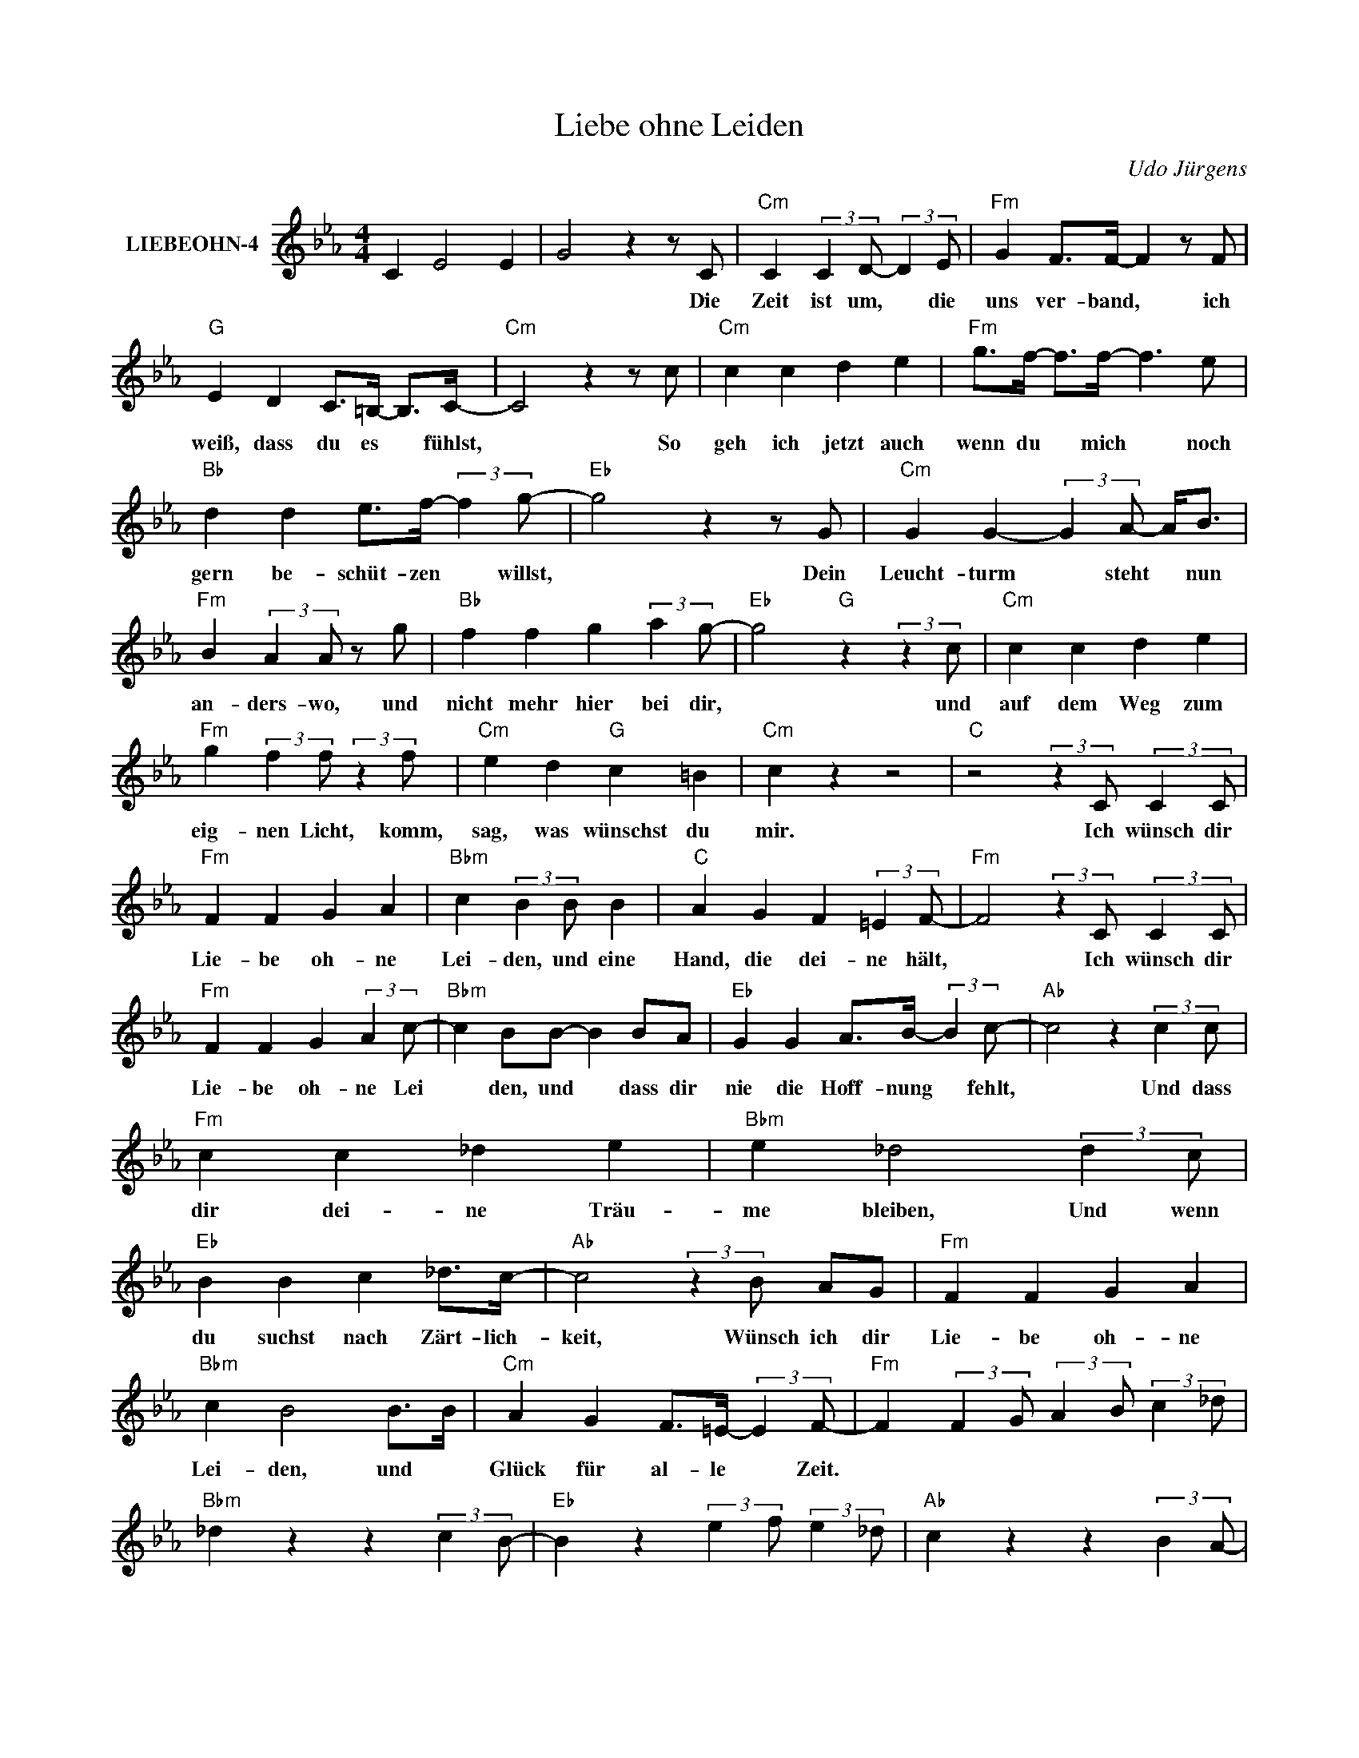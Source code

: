X:1
T:Liebe ohne Leiden
C:Udo Jürgens
Z:All Rights Reserved
L:1/4
M:4/4
K:Eb
V:1 treble nm="LIEBEOHN-4"
%%MIDI program 0
V:1
 C E2 E | G2 z z/ C/ |"Cm" C (3:2:2C D/- (3:2:2D E/ |"Fm" G F/>F/- F z/ F/ | %4
w: |* Die|Zeit ist um, * die|uns ver- band, * ich|
"G" E D C/>=B,/- B,/>C/- |"Cm" C2 z z/ c/ |"Cm" c c d e |"Fm" g/>f/- f/>f/- f3/2 e/ | %8
w: weiß, dass du es * fühlst,|* So|geh ich jetzt auch|wenn du * mich * noch|
"Bb" d d e/>f/- (3:2:2f g/- |"Eb" g2 z z/ G/ |"Cm" G G- (3:2:2G A/- A/<B/ | %11
w: gern be- schüt- zen * willst,|* Dein|Leucht- turm * steht * nun|
"Fm" B (3:2:2A A/ z/ g/ |"Bb" f f g (3:2:2a g/- |"Eb" g2"G" z (3:2:2z c/ |"Cm" c c d e | %15
w: an- ders- wo, und|nicht mehr hier bei dir,|* und|auf dem Weg zum|
"Fm" g (3:2:2f f/ (3:2:2z f/ |"Cm" e d"G" c =B |"Cm" c z z2 |"C" z2 (3:2:2z C/ (3:2:2C C/ | %19
w: eig- nen Licht, komm,|sag, was wünschst du|mir.|Ich wünsch dir|
"Fm" F F G A |"Bbm" c (3:2:2B B/ B |"C" A G F (3:2:2=E F/- |"Fm" F2 (3:2:2z C/ (3:2:2C C/ | %23
w: Lie- be oh- ne|Lei- den, und eine|Hand, die dei- ne hält,|* Ich wünsch dir|
"Fm" F F G (3:2:2A c/- |"Bbm" c B/B/- B B/A/ |"Eb" G G A/>B/- (3:2:2B c/- |"Ab" c2 z (3:2:2c c/ | %27
w: Lie- be oh- ne Lei|* den, und * dass dir|nie die Hoff- nung * fehlt,|* Und dass|
"Fm" c c _d e |"Bbm" e _d2 (3:2:2d c/ |"Eb" B B c _d/>c/- |"Ab" c2 (3:2:2z B/ A/G/ |"Fm" F F G A | %32
w: dir dei- ne Träu-|me bleiben, Und wenn|du suchst nach Zärt- lich-|keit, Wünsch ich dir|Lie- be oh- ne|
"Bbm" c B2 B/>B/ |"Cm" A G F/>=E/- (3:2:2E F/- |"Fm" F (3:2:2F G/ (3:2:2A B/ (3:2:2c _d/ | %35
w: Lei- den, und *|Glück für al- le * Zeit.||
"Bbm" _d z z (3:2:2c B/- |"Eb" B z (3:2:2e f/ (3:2:2e _d/ |"Ab" c z z (3:2:2B A/- | %38
w: |||
"Db" A z (3:2:2_d e/ (3:2:2d c/ |"Bbdim" B z z (3:2:2A G/- |"C" G z A (3:2:2G F/- |"Fm" F2 z2 |] %42
w: ||||

